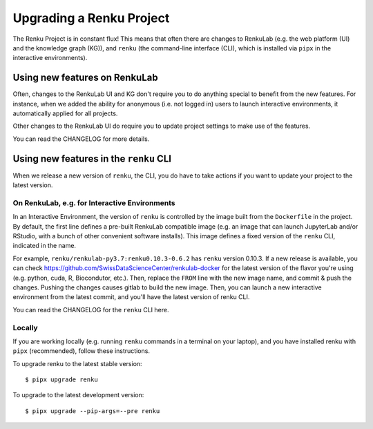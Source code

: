 .. upgrading_renku:

Upgrading a Renku Project
=========================

The Renku Project is in constant flux! This means that often there are changes
to RenkuLab (e.g. the web platform (UI) and the knowledge graph (KG)), and ``renku``
(the command-line interface (CLI), which is installed via ``pipx`` in the
interactive environments).

Using new features on RenkuLab
------------------------------

Often, changes to the RenkuLab UI and KG don't require you to do anything special
to benefit from the new features. For instance, when we added the ability for
anonymous (i.e. not logged in) users to launch interactive environments, it
automatically applied for all projects.

Other changes to the RenkuLab UI do
require you to update project settings to make use of the features.

You can read the CHANGELOG for more details.

Using new features in the ``renku`` CLI
---------------------------------------

When we release a new version of ``renku``, the CLI, you do have to take actions
if you want to update your project to the latest version.

On RenkuLab, e.g. for Interactive Environments
~~~~~~~~~~~~~~~~~~~~~~~~~~~~~~~~~~~~~~~~~~~~~~

In an Interactive Environment, the version of ``renku`` is controlled by the image
built from the ``Dockerfile`` in the project. By default, the first line defines
a pre-built RenkuLab compatible image (e.g. an image that can launch JupyterLab
and/or RStudio, with a bunch of other convenient software installs). This image
defines a fixed version of the ``renku`` CLI, indicated in the name.

For example, ``renku/renkulab-py3.7:renku0.10.3-0.6.2`` has ``renku`` version 0.10.3.
If a new release is available, you can check https://github.com/SwissDataScienceCenter/renkulab-docker
for the latest version of the flavor you're using (e.g. python, cuda, R, Biocondutor, etc.).
Then, replace the ``FROM`` line with the new image name, and commit & push the changes.
Pushing the changes causes gitlab to build the new image. Then, you can launch a new
interactive environment from the latest commit, and you'll have the latest version
of renku CLI.

You can read the CHANGELOG for the ``renku`` CLI here.


Locally
~~~~~~~

If you are working locally (e.g. running ``renku`` commands in a terminal on your
laptop), and you have installed renku with ``pipx`` (recommended), follow these
instructions.

To upgrade renku to the latest stable version:

::

    $ pipx upgrade renku

To upgrade to the latest development version:

::

    $ pipx upgrade --pip-args=--pre renku
